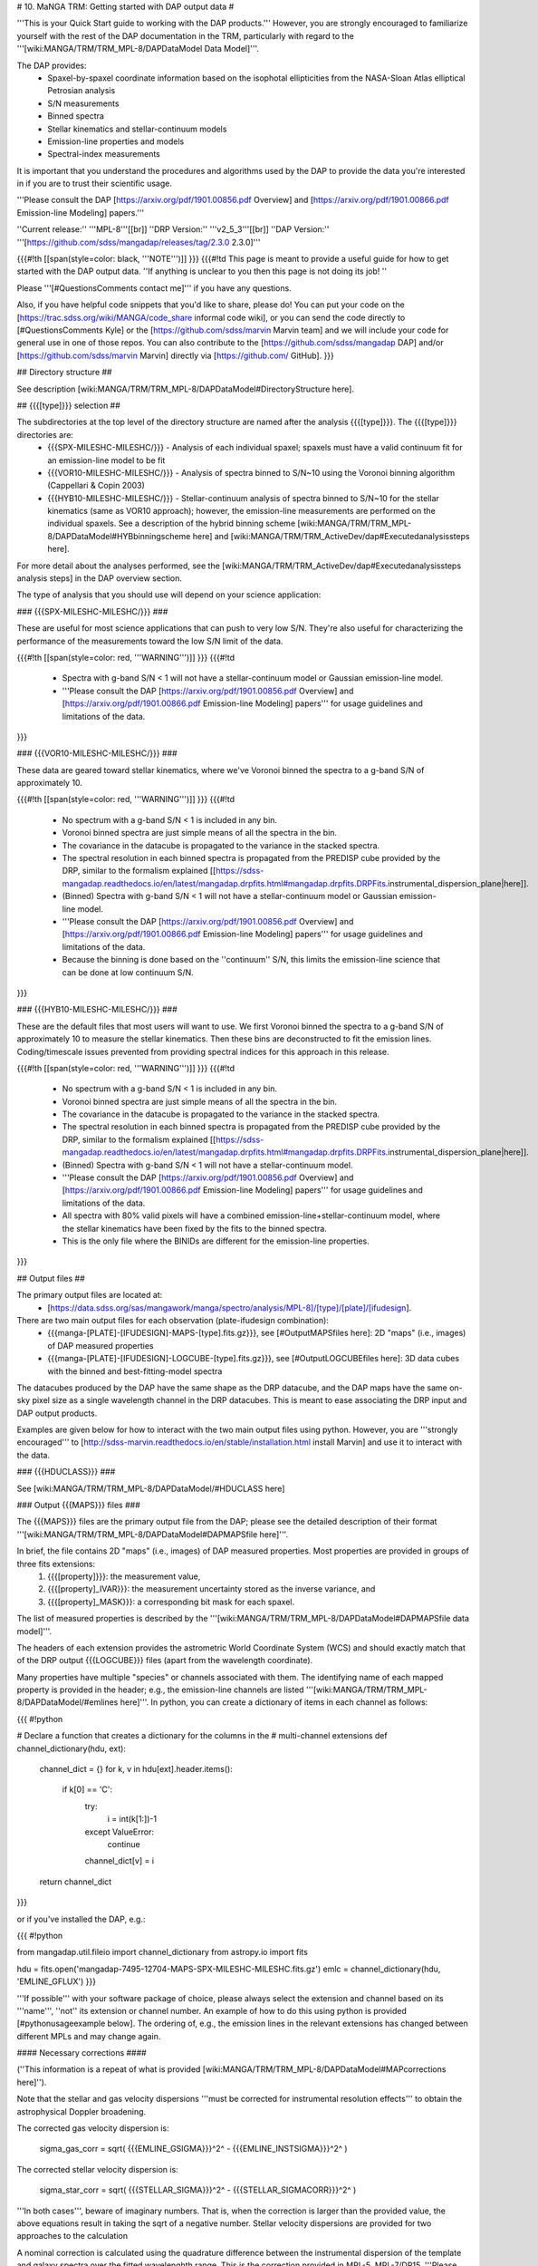 

# 10. MaNGA TRM: Getting started with DAP output data #

'''This is your Quick Start guide to working with the DAP products.'''  However, you are strongly encouraged to familiarize yourself with the rest of the DAP documentation in the TRM, particularly with regard to the '''[wiki:MANGA/TRM/TRM_MPL-8/DAPDataModel Data Model]'''.

The DAP provides:
 - Spaxel-by-spaxel coordinate information based on the isophotal ellipticities from the NASA-Sloan Atlas elliptical Petrosian analysis
 - S/N measurements
 - Binned spectra
 - Stellar kinematics and stellar-continuum models
 - Emission-line properties and models
 - Spectral-index measurements

It is important that you understand the procedures and algorithms used by the DAP to provide the data you're interested in if you are to trust their scientific usage.

'''Please consult the DAP [https://arxiv.org/pdf/1901.00856.pdf Overview] and [https://arxiv.org/pdf/1901.00866.pdf Emission-line Modeling] papers.'''

''Current release:'' '''MPL-8'''[[br]]
''DRP Version:'' '''v2_5_3'''[[br]]
''DAP Version:'' '''[https://github.com/sdss/mangadap/releases/tag/2.3.0 2.3.0]'''

{{{#!th
[[span(style=color: black, '''NOTE''')]]
}}}
{{{#!td
This page is meant to provide a useful guide for how to get started with the DAP output data.  ''If anything is unclear to you then this page is not doing its job! ''

Please '''[#QuestionsComments contact me]''' if you have any questions.

Also, if you have helpful code snippets that you'd like to share, please do!  You can put your code on the [https://trac.sdss.org/wiki/MANGA/code_share informal code wiki], or you can send the code directly to [#QuestionsComments Kyle] or the [https://github.com/sdss/marvin Marvin team] and we will include your code for general use in one of those repos.  You can also contribute to the [https://github.com/sdss/mangadap DAP] and/or [https://github.com/sdss/marvin Marvin] directly via [https://github.com/ GitHub].
}}}

## Directory structure ##

See description [wiki:MANGA/TRM/TRM_MPL-8/DAPDataModel#DirectoryStructure here].

## {{{[type]}}} selection ##

The subdirectories at the top level of the directory structure are named after the analysis {{{[type]}}}.  The {{{[type]}}} directories are:
 - {{{SPX-MILESHC-MILESHC/}}} - Analysis of each individual spaxel; spaxels must have a valid continuum fit for an emission-line model to be fit
 - {{{VOR10-MILESHC-MILESHC/}}} - Analysis of spectra binned to S/N~10 using the Voronoi binning algorithm (Cappellari & Copin 2003) 
 - {{{HYB10-MILESHC-MILESHC/}}} - Stellar-continuum analysis of spectra binned to S/N~10 for the stellar kinematics (same as VOR10 approach); however, the emission-line measurements are performed on the individual spaxels.  See a description of the hybrid binning scheme [wiki:MANGA/TRM/TRM_MPL-8/DAPDataModel#HYBbinningscheme here] and [wiki:MANGA/TRM/TRM_ActiveDev/dap#Executedanalysissteps here].

For more detail about the analyses performed, see the [wiki:MANGA/TRM/TRM_ActiveDev/dap#Executedanalysissteps analysis steps] in the DAP overview section.

The type of analysis that you should use will depend on your science application:

### {{{SPX-MILESHC-MILESHC/}}} ###

These are useful for most science applications that can push to very low S/N.  They're also useful for characterizing the performance of the measurements toward the low S/N limit of the data.

{{{#!th
[[span(style=color: red, '''WARNING''')]]
}}}
{{{#!td
 * Spectra with g-band S/N < 1 will not have a stellar-continuum model or Gaussian emission-line model.
 * '''Please consult the DAP [https://arxiv.org/pdf/1901.00856.pdf Overview] and [https://arxiv.org/pdf/1901.00866.pdf Emission-line Modeling] papers''' for usage guidelines and limitations of the data.
}}}

### {{{VOR10-MILESHC-MILESHC/}}} ###

These data are geared toward stellar kinematics, where we've Voronoi binned the spectra to a g-band S/N of approximately 10.

{{{#!th
[[span(style=color: red, '''WARNING''')]]
}}}
{{{#!td
 * No spectrum with a g-band S/N < 1 is included in any bin.
 * Voronoi binned spectra are just simple means of all the spectra in the bin.
 * The covariance in the datacube is propagated to the variance in the stacked spectra.
 * The spectral resolution in each binned spectra is propagated from the PREDISP cube provided by the DRP, similar to the formalism explained [[https://sdss-mangadap.readthedocs.io/en/latest/mangadap.drpfits.html#mangadap.drpfits.DRPFits.instrumental_dispersion_plane|here]].
 * (Binned) Spectra with g-band S/N < 1 will not have a stellar-continuum model or Gaussian emission-line model.
 * '''Please consult the DAP [https://arxiv.org/pdf/1901.00856.pdf Overview] and [https://arxiv.org/pdf/1901.00866.pdf Emission-line Modeling] papers''' for usage guidelines and limitations of the data.
 * Because the binning is done based on the ''continuum'' S/N, this limits the emission-line science that can be done at low continuum S/N.
}}}

### {{{HYB10-MILESHC-MILESHC/}}} ###

These are the default files that most users will want to use.  We first Voronoi binned the spectra to a g-band S/N of approximately 10 to measure the stellar kinematics.  Then these bins are deconstructed to fit the emission lines.  Coding/timescale issues prevented from providing spectral indices for this approach in this release.

{{{#!th
[[span(style=color: red, '''WARNING''')]]
}}}
{{{#!td
 * No spectrum with a g-band S/N < 1 is included in any bin.
 * Voronoi binned spectra are just simple means of all the spectra in the bin.
 * The covariance in the datacube is propagated to the variance in the stacked spectra.
 * The spectral resolution in each binned spectra is propagated from the PREDISP cube provided by the DRP, similar to the formalism explained [[https://sdss-mangadap.readthedocs.io/en/latest/mangadap.drpfits.html#mangadap.drpfits.DRPFits.instrumental_dispersion_plane|here]].
 * (Binned) Spectra with g-band S/N < 1 will not have a stellar-continuum model.
 * '''Please consult the DAP [https://arxiv.org/pdf/1901.00856.pdf Overview] and [https://arxiv.org/pdf/1901.00866.pdf Emission-line Modeling] papers''' for usage guidelines and limitations of the data.
 * All spectra with 80% valid pixels will have a combined emission-line+stellar-continuum model, where the stellar kinematics have been fixed by the fits to the binned spectra.
 * This is the only file where the BINIDs are different for the emission-line properties.
}}}


## Output files ##

The primary output files are located at:
 * [https://data.sdss.org/sas/mangawork/manga/spectro/analysis/MPL-8]/[type]/[plate]/[ifudesign].

There are two main output files for each observation (plate-ifudesign combination):
 * {{{manga-[PLATE]-[IFUDESIGN]-MAPS-[type].fits.gz}}}, see [#OutputMAPSfiles here]: 2D "maps" (i.e., images) of DAP measured properties
 * {{{manga-[PLATE]-[IFUDESIGN]-LOGCUBE-[type].fits.gz}}}, see [#OutputLOGCUBEfiles here]: 3D data cubes with the binned and best-fitting-model spectra

The datacubes produced by the DAP have the same shape as the DRP datacube, and the DAP maps have the same on-sky pixel size as a single wavelength channel in the DRP datacubes.  This is meant to ease associating the DRP input and DAP output products.

Examples are given below for how to interact with the two main output files using python.  However, you are '''strongly encouraged''' to [http://sdss-marvin.readthedocs.io/en/stable/installation.html install Marvin] and use it to interact with the data.

### {{{HDUCLASS}}} ###

See [wiki:MANGA/TRM/TRM_MPL-8/DAPDataModel/#HDUCLASS here]

### Output {{{MAPS}}} files ###

The {{{MAPS}}} files are the primary output file from the DAP; please see the detailed description of their format '''[wiki:MANGA/TRM/TRM_MPL-8/DAPDataModel#DAPMAPSfile here]'''.

In brief, the file contains 2D "maps" (i.e., images) of DAP measured properties.  Most properties are provided in groups of three fits extensions:
  1. {{{[property]}}}: the measurement value,
  2. {{{[property]_IVAR}}}: the measurement uncertainty stored as the inverse variance, and
  3. {{{[property]_MASK}}}: a corresponding bit mask for each spaxel.
The list of measured properties is described by the '''[wiki:MANGA/TRM/TRM_MPL-8/DAPDataModel#DAPMAPSfile data model]'''.

The headers of each extension provides the astrometric World Coordinate System (WCS) and should exactly match that of the DRP output {{{LOGCUBE}}} files (apart from the wavelength coordinate).

Many properties have multiple "species" or channels associated with them.  The identifying name of each mapped property is provided in the header; e.g., the emission-line channels are listed '''[wiki:MANGA/TRM/TRM_MPL-8/DAPDataModel/#emlines here]'''.  In python, you can create a dictionary of items in each channel as follows:

{{{
#!python 

# Declare a function that creates a dictionary for the columns in the
# multi-channel extensions
def channel_dictionary(hdu, ext):
    channel_dict = {}
    for k, v in hdu[ext].header.items():
        if k[0] == 'C':
            try:
                i = int(k[1:])-1
            except ValueError:
                continue
            channel_dict[v] = i
    return channel_dict
}}}

or if you've installed the DAP, e.g.:

{{{
#!python 

from mangadap.util.fileio import channel_dictionary
from astropy.io import fits

hdu = fits.open('mangadap-7495-12704-MAPS-SPX-MILESHC-MILESHC.fits.gz')
emlc = channel_dictionary(hdu, 'EMLINE_GFLUX')
}}}

'''If possible''' with your software package of choice, please always select the extension and channel based on its '''name''', ''not'' its extension or channel number.  An example of how to do this using python is provided [#pythonusageexample below].  The ordering of, e.g., the emission lines in the relevant extensions has changed between different MPLs and may change again.

#### Necessary corrections ####

(''This information is a repeat of what is provided [wiki:MANGA/TRM/TRM_MPL-8/DAPDataModel#MAPcorrections here]'').

Note that the stellar and gas velocity dispersions '''must be corrected for instrumental resolution effects''' to obtain the astrophysical Doppler broadening.

The corrected gas velocity dispersion is:

 sigma_gas_corr = sqrt( {{{EMLINE_GSIGMA}}}^2^ - {{{EMLINE_INSTSIGMA}}}^2^ )
 
The corrected stellar velocity dispersion is:

 sigma_star_corr = sqrt( {{{STELLAR_SIGMA}}}^2^ - {{{STELLAR_SIGMACORR}}}^2^ )
 
'''In both cases''', beware of imaginary numbers.  That is, when the correction is larger than the provided value, the above equations result in taking the sqrt of a negative number.  Stellar velocity dispersions are provided for two approaches to the calculation

A nominal correction is calculated using the quadrature difference between the instrumental dispersion of the template and galaxy spectra over the fitted wavelenghth range.  This is the correction provided in MPL-5, MPL-7/DR15.  '''Please consult the DAP [https://arxiv.org/pdf/1901.00856.pdf Overview] paper.'''  In MPL-8, we also provide a correction based on a fit of the optimal template with and without the resolution matched to the MaNGA data; see more detail [wiki:MANGA/TRM/TRM_ActiveDev/dap#Executedanalysissteps here].

Also, velocity-dispersion corrections are provided for the spectral indices.  To apply the corrections, you have to know the unit of each index.  For angstrom units:

 specindex_ang_corr = {{{SPECINDEX}}} * {{{SPECINDEX_CORR}}}

and for magnitude units:

 specindex_mag_corr = {{{SPECINDEX}}} + {{{SPECINDEX_CORR}}}

An example of how to apply these corrections in detail is given below.

#### python usage example ####

With the {{{MAPS}}} FITS file, you should be able to extract DAP maps output using any fits reader.  ''Please let us know if you run into any problems! ''

For example, here is a code snippet that will plot the H-alpha flux map, stellar velocity field, the corrected stellar velocity dispersion field, and the corrected H-beta index map for '''[https://data.sdss.org/sas/mangawork/manga/spectro/analysis/MPL-8/HYB10-MILESHC-MILESHC/8138/12704/manga-8138-12704-MAPS-HYB10-MILESHC-MILESHC.fits.gz this MAPS]''' file using python:

{{{
#!python 

# Imports
from astropy.io import fits
from matplotlib import pyplot
import numpy

def channel_dictionary(hdu, ext):
    """
    Construct a dictionary of the channels in a MAPS file.
    """
    channel_dict = {}
    for k, v in hdu[ext].header.items():
        if k[0] == 'C':
            try:
                i = int(k[1:])-1
            except ValueError:
                continue
            channel_dict[v] = i
    return channel_dict


def channel_units(hdu, ext):
    """
    Construct an array with the channel units.
    """
    nchannels = 1 if len(hdu[ext].data.shape) == 2 else hdu[ext].data.shape[0]
    channel_units = numpy.empty(nchannels, dtype=object)
    for k, v in hdu[ext].header.items():
        if k[0] == 'U':
            try:
                i = int(k[1:])-1
            except ValueError:
                continue
            channel_units[i] = v.strip()
    return channel_units


def apply_index_dispersion_correction(indx, indxcorr, unit):
    """
    Apply a set of dispersion corrections.
    """
    if unit not in [ 'ang', 'mag' ]:
        raise ValueError('Unit must be mag or ang.')
    return indx * indxcorr if unit == 'ang' else indx + indxcorr


# Open the fits file
hdu = fits.open('manga-8138-12704-MAPS-HYB10-MILESHC-MILESHC.fits.gz')

# Build a dictionary with the emission-line and spectral-index channel names to ease selection and get the spectral-index units
emlc = channel_dictionary(hdu, 'EMLINE_GFLUX')
spic = channel_dictionary(hdu, 'SPECINDEX')
spiu = channel_units(hdu, 'SPECINDEX')

# Show the Gaussian-fitted H-alpha flux map
mask_ext = hdu['EMLINE_GFLUX'].header['QUALDATA']
halpha_flux = numpy.ma.MaskedArray(hdu['EMLINE_GFLUX'].data[emlc['Ha-6564'],:,:], mask=hdu[mask_ext].data[emlc['Ha-6564'],:,:] > 0)

pyplot.imshow(halpha_flux, origin='lower', interpolation='nearest', cmap='inferno')
pyplot.colorbar()
pyplot.show()

# Show the stellar velocity field
mask_ext = hdu['STELLAR_VEL'].header['QUALDATA']
stellar_vfield = numpy.ma.MaskedArray(hdu['STELLAR_VEL'].data, mask=hdu[mask_ext].data > 0)

pyplot.imshow(stellar_vfield, origin='lower', interpolation='nearest', vmin=-300, vmax=300, cmap='RdBu_r')
pyplot.colorbar()
pyplot.show()

# Show the corrected stellar velocity dispersion field
mask_ext = hdu['STELLAR_SIGMA'].header['QUALDATA']
stellar_sfield_sqr = numpy.ma.MaskedArray(numpy.square(hdu['STELLAR_SIGMA'].data) - numpy.square(hdu['STELLAR_SIGMACORR'].data[0,:,:]),
                                          mask=hdu[mask_ext].data > 0)
# WARNING: This will ignore any data where the correction is larger than the measurement
stellar_sfield = numpy.ma.sqrt(stellar_sfield_sqr)

pyplot.imshow(stellar_sfield, origin='lower', interpolation='nearest', cmap='viridis')
pyplot.colorbar()
pyplot.show()

# Show the corrected H-beta index map
mask_ext = hdu['SPECINDEX'].header['QUALDATA']
hbeta_index_raw = numpy.ma.MaskedArray(hdu['SPECINDEX'].data[spic['Hb'],:,:], mask=hdu[mask_ext].data[spic['Hb'],:,:] > 0)
hbeta_index = apply_index_dispersion_correction(hbeta_index_raw, hdu['SPECINDEX_CORR'].data[spic['Hb'],:,:], spiu[spic['Hb']])

pyplot.imshow(hbeta_index, origin='lower', interpolation='nearest', cmap='inferno')
pyplot.colorbar()
pyplot.show()

}}}

### Output {{{LOGCUBE}}} files ###

The {{{LOGCUBE}}} files provide the binned spectra and the best-fitting model spectrum for each spectrum that was successfully fit.  Please see the detailed description of their format '''[wiki:MANGA/TRM/TRM_MPL-8/DAPDataModel#DAPLOGCUBEfile here]'''.

These files are useful for detailed assessments of the model parameters because they allow you to return to the spectra and compare the model against the data.  As described by the DAP [https://arxiv.org/pdf/1901.00856.pdf Overview] paper, the DAP fits the spectra in two stages, one to get the stellar kinematics and the second to  determine the emission-line properties.  The emission-line module (used for all binning schemes) fits both the stellar continuum and the emission lines at the same time, where the stellar kinematics are fixed by the first fit.  The stellar-continuum models from the first fit are provided in the {{{STELLAR}}} extension; to get the stellar continuum determined during the emission-line modeling, you calculate:

stellar_continuum (from emission-line modeling module) = {{{MODEL}}} - {{{EMLINE}}}

{{{#!th
[[span(style=color: red, '''WARNING''')]]
}}}
{{{#!td
In the HYB binning case the binned spectra provided in the {{{LOGCUBE}}} files are from the Voronoi binning step.  However, the emission-line models are fit to the ''individual spaxels''.  So:
 * The stellar continuum fits from the first iteration, in the {{{STELLAR}}} extension, should be compared to the Voronoi binned spectra in the file, but
 * the best-fitting model spectra in the {{{MODEL}}} extension should be compared to the individual spectra from the DRP LOGCUBE file!
}}}

An example of how to plot the model cube data using python is provided below.

#### python usage example ####

With the {{{LOGCUBE}}} FITS file, you should be able to extract the binned spectra and best-fitting models produced by the DAP using any fits reading software.  ''Please let us know if you run into any problems! ''

For example, here is a code snippet that plots the highest S/N spectrum, the full model, the residuals, the model stellar continuum, and the model emission-line spectrum using '''[https://data.sdss.org/sas/mangawork/manga/spectro/analysis/MPL-8/VOR10-MILESHC-MILESHC/8138/12704/manga-8138-12704-MAPS-VOR10-MILESHC-MILESHC.fits.gz this MAPS]''' file and '''[https://data.sdss.org/sas/mangawork/manga/spectro/analysis/MPL-8/SPX-MILESHC-MILESHC/8138/12704/manga-8138-12704-LOGCUBE-VOR10-MILESHC-MILESHC.fits.gz this LOGCUBE]''' file using python:
 
{{{
#!python 

# Imports
from astropy.io import fits
from matplotlib import pyplot
import numpy

# This is a bitmask handling object from the DAP source code
from mangadap.dapfits import DAPCubeBitMask

# Open the fits file
hdu_maps = fits.open('manga-8138-12704-MAPS-SPX-MILESHC-MILESHC.fits.gz')
hdu_cube = fits.open('manga-8138-12704-LOGCUBE-SPX-MILESHC-MILESHC.fits.gz')

# Get the S/N per bin from the MAPS file
snr = numpy.ma.MaskedArray(hdu_maps['BIN_SNR'].data, mask=hdu_maps['BINID'].data[0,:,:] < 0)

# Select the bin/spaxel with the highest S/N
k = numpy.ma.argmax(snr.ravel())
n = hdu_maps['BIN_SNR'].data.shape[0] # Number of pixels in X and Y
# Get the pixel coordinate
j = k//n
i = k - j*n

# Declare the bitmask object to mask selected pixels
bm = DAPCubeBitMask()
wave = hdu_cube['WAVE'].data
flux = numpy.ma.MaskedArray(hdu_cube['FLUX'].data[:,j,i],
                            mask=bm.flagged(hdu_cube['MASK'].data[:,j,i],
				[ 'IGNORED', 'FLUXINVALID', 'IVARINVALID', 'ARTIFACT' ]))
model = numpy.ma.MaskedArray(hdu_cube['MODEL'].data[:,j,i],
                             mask=bm.flagged(hdu_cube['MODEL_MASK'].data[:,j,i], 'FITIGNORED'))
stellarcontinuum = numpy.ma.MaskedArray(
                        hdu_cube['MODEL'].data[:,j,i] - hdu_cube['EMLINE'].data[:,j,i],
                             mask=bm.flagged(hdu_cube['MODEL_MASK'].data[:,j,i], 'FITIGNORED'))
emlines = numpy.ma.MaskedArray(hdu_cube['EMLINE'].data[:,j,i],
                               mask=bm.flagged(hdu_cube['MODEL_MASK'].data[:,j,i],
                                               'ELIGNORED'))
resid = flux-model-0.5

pyplot.step(wave, flux, where='mid', color='k', lw=0.5)
pyplot.plot(wave, model, color='r', lw=1)
pyplot.plot(wave, stellarcontinuum, color='g', lw=1)
pyplot.plot(wave, emlines, color='b', lw=1)
pyplot.step(wave, resid, where='mid', color='0.5', lw=0.5)
pyplot.show()
}}}

## Using the pixel/spaxel masks ##

The maskbits for the DAP data are described '''[wiki:MANGA/TRM/TRM_MPL-8/DAPMetaData#Maskbits here]'''.  In particular, be aware of the DONOTUSE and the [wiki:MANGA/TRM/TRM_MPL-8/DAPMetaData#TheUNRELIABLEflag UNRELIABLE] flags for the {{{MAPS}}} files.

The 2d {{{MAPS}}} file pixel mask is [wiki:MANGA/TRM/TRM_MPL-8/DAPMetaData/#MANGA_DAPPIXMASK MANGA_DAPPIXMASK]

The 3d {{{LOGCUBE}}} file spaxel mask is [wiki:MANGA/TRM/TRM_MPL-8/DAPMetaData/#MANGA_DAPSPECMASK MANGA_DAPSPECMASK]

In all cases, the DAP has a convenience class that allows a user to quickly determine if any mask value is flagged with a certain value.  For example:
{{{
#!python 

# Imports
import os
from astropy.io import fits
from mangadap.util.bitmask import BitMask

# Define the path to the IDLUTILS maskbits file
sdssMaskbits = os.path.join(os.environ['IDLUTILS_DIR'], 'data', 'sdss', 'sdssMaskbits.par')

# Instantiate the BitMask object
bm = BitMask.from_par_file(sdssMaskbits, 'MANGA_DAPQUAL')

# Read a DAP file
hdu = fits.open('manga-8138-12704-MAPS-SPX-MILESHC-MILESHC.fits.gz')

# Check if the file is critical and print the result
dap_file_is_critical = bm.flagged(hdu['PRIMARY'].header['DAPQUAL'], flag='CRITICAL')
print('This DAP file {0} flagged as CRITICAL.'.format('is' if dap_file_is_critical else 'is not'))
}}}

There are also a predefined set of derived [https://sdss-mangadap.readthedocs.io/en/latest/mangadap.util.bitmask.html#mangadap.util.bitmask.BitMask BitMask] classes that will use
the {{{$IDLUTILS_DIR}}} environmental variable to instantiate the
bitmask object.  For example:
{{{
#!python 

#Imports
import numpy
from astropy.io import fits
from mangadap.drpfits import DRPFitsBitMask

# Instantiate the BitMask object
#  - This requires an $IDLUTILS_DIR environmental variable
bm = DRPFitsBitMask()

# Read a DRP file
hdu = fits.open('manga-8138-12704-LOGCUBE.fits.gz')

# Find the number of pixels flagged as DONOTUSE or FORESTAR
indx = bm.flagged(hdu['MASK'].data, flag=['DONOTUSE', 'FORESTAR']) 
print('This DRP file has {0}/{1} pixels flagged as either DONOTUSE or FORESTAR.'.format(numpy.sum(indx), numpy.prod(indx.shape)))
}}}

For an example using IDL, see [wiki:MANGA/TRM/TRM_MPL-8/metadata#Bitmasks here].

'''There is also now a [http://sdss-marvin.readthedocs.io/en/stable/utils/maskbit.html Maskbits class] in Marvin!'''

## Using the BINID extension ##

The BINID extension has 5 channels.  They provide the IDs of spaxels associated with
 - 0. each binned spectrum.  Any spaxel with BINID=-1 as not included in any bin.
 - 1. any binned spectrum with an attempted stellar kinematics fit.
 - 2. any binned spectrum with emission-line moment measurements.
 - 3. any binned spectrum with an attempted emission-line fit.
 - 4. any binned spectrum with spectral-index measurements.

In any of these channels, you can obtain the unique bin numbers using {{{numpy.unique(bin_indx.ravel())[1:]}}} in python; the selection of all but the first array element is just provided all the numbers without the -1 for invalid spaxels.  If you're working with anything but the SPX binning, you'll want to extract the unique spectra and/or maps values.  You can do that by finding the indices of the unique bins, like this:
{{{
#!python 

unique_bins, unique_indices = tuple(map(lambda x : x[1:], numpy.unique(bin_indx.ravel(), return_index=True)))
}}}

Here's a worked example where I pull out the unique stellar velocities and produce a scatter plot of the x and y positions of the luminosity-weighted bin centers and color them by the measure stellar velocity.
{{{
#!python 

#Imports
import numpy
from astropy.io import fits
from matplotlib import pyplot

# Get the unique bins and indices
def unique_bins(bin_indx, return_index=False):
    """
    Get the unique bins andthe indices of the unique bins in the
    flattened spatial dimension, ignoring the bins with indices of -1.

    Same as mangadap.util.fitsutil.DAPFitsUtil.unique_bins.
    """
    return tuple(map(lambda x : x[1:], numpy.unique(bin_indx.ravel(), return_index=True))) \
                if return_index else numpy.unique(bin_indx.ravel())[1:]

# Read a DAP MAPS file
hdu = fits.open('manga-8138-12704-MAPS-HYB10-MILESHC-MILESHC.fits.gz')

# Get the unique indices of the stellar-kinematics bins
ubins, uindx = unique_bins(hdu['BINID'].data[1,:,:], return_index=True)

# Get the x and y coordinates and the stellar velocities
x = hdu['BIN_LWSKYCOO'].data[0,:,:].ravel()[uindx]
y = hdu['BIN_LWSKYCOO'].data[1,:,:].ravel()[uindx]
v = numpy.ma.MaskedArray(hdu['STELLAR_VEL'].data.ravel()[uindx],
                         mask=hdu['STELLAR_VEL_MASK'].data.ravel()[uindx] > 0)

fig = pyplot.figure(figsize=pyplot.figaspect(1))

ax = fig.add_axes([0.15, 0.15, 0.65, 0.65], facecolor='0.8')
cax = fig.add_axes([0.81, 0.15, 0.02, 0.65])
ax.minorticks_on()
ax.set_xlim([18,-18])
ax.set_ylim([-18,18])
ax.grid(True, which='major', color='0.7', zorder=0, linestyle='-')

sp = ax.scatter(x, y, c=v, vmin=-300, vmax=300, cmap='RdBu_r', marker='.', s=30, lw=0, zorder=3)
pyplot.colorbar(sp, cax=cax)

ax.text(0.5, -0.1, r'$\xi$ (arcsec)',
        horizontalalignment='center', verticalalignment='center', transform=ax.transAxes)
ax.text(-0.13, 0.5, r'$\eta$ (arcsec)', rotation='vertical',
        horizontalalignment='center', verticalalignment='center', transform=ax.transAxes)
cax.text(5, 0.5, r'$V_\ast$ (km/s)', rotation='vertical',
        horizontalalignment='center', verticalalignment='center', transform=cax.transAxes)

pyplot.show()
}}}

## Download via rsync ##

Here are some useful rsync commands that will

 * Grab all {{{MAPS}}}:

{{{
rsync -avz --include "*/" --include "*MAPS*fits.gz" --exclude "*" rsync://sdss@dtn01.sdss.utah.edu/sas/mangawork/manga/spectro/analysis/MPL-8/ path/to/mangadap/data/MPL-8/
}}}

 * Grab all {{{MAPS}}} for a single {{{[type]}}}:
  
{{{
rsync -avz --include "*/" --include "*MAPS*fits.gz" --exclude "*" rsync://sdss@dtn01.sdss.utah.edu/sas/mangawork/manga/spectro/analysis/MPL-8/[type] path/to/mangadap/data/MPL-8/[type]
}}}

 * Grab all {{{LOGCUBE}}}s:

{{{
rsync -avz --include "*/" --include "*LOGCUBE*fits.gz" --exclude "*" rsync://sdss@dtn01.sdss.utah.edu/sas/mangawork/manga/spectro/analysis/MPL-8/ path/to/mangadap/data/MPL-8/
}}}

 * Grab all {{{LOGCUBE}}}s for a single {{{[type]}}}:
  
{{{
rsync -avz --include "*/" --include "*LOGCUBE*fits.gz" --exclude "*" rsync://sdss@dtn01.sdss.utah.edu/sas/mangawork/manga/spectro/analysis/MPL-8/[type] path/to/mangadap/data/MPL-8/[type]
}}}

{{{#!th
[[span(style=color: black, '''NOTE''')]]
}}}
{{{#!td

 - You should change {{{path/to/mangadap/data/MPL-8/}}} to the directory where you want to hold the data on your local directory structure.
 - If you're using Marvin and you want to make sure you have the files locally, make sure that you make this path match where Marvin will look for the files!  See [http://sdss-marvin.readthedocs.io/en/stable/installation.html#local-sas-directory-structure here].
}}}

### Required disk space ###

For all {{{MAPS}}}:
||= {{{[type]}}} =||= '''Size (GB)''' =|| 
|| {{{SPX-MILESHC-MILESHC}}} || 15.1 ||
|| {{{VOR10-MILESHC-MILESHC}}} || 6.4 ||
|| {{{HYB10-MILESHC-MILESHC}}} || 16.1 ||

For all {{{LOGCUBE}}}s:
||= {{{[type]}}} =||= '''Size (GB)''' =||
|| {{{SPX-MILESHC-MILESHC}}} || 577.0 ||
|| {{{VOR10-MILESHC-MILESHC}}} || 201.0 ||
|| {{{HYB10-MILESHC-MILESHC}}} || 358.7 ||

## Product Certifications ##

For the purposes of development, we have adopted a rating system for each provided quantity from the DAP:

  - '''Unrated''': Little or no testing applied.  Use at your own risk.
  - '''B-rated certification''': Only minimal checks undertaken.  Products may be used for exploratory purposes, but users should test their science applications.
  - '''A-rated certification''': "Science ready" products have undergone basic verification that the algorithms have been optimized at the basic level and the limitations of the algorithms understood such that the data is suitably flagged.  Further tests may be needed for specific applications, especially to understand the limits of flagged data.
  - '''AAA-rated certification''': A thorough and comprehensive set of tests has been applied and the results meet or exceed survey requirements.

[[span(style=color: red, '''PENDING DPC APPROVAL''')]]

For MPL-8, we are recommending the following certifications by the data products committee (DPC):

'''Global DAP performance:''' A-rated[[br]]
A variety of tests indicate that catastrophic failures are limited to a few percent and are suitably identified.

'''Stellar Kinematics:''' A-rated[[br]]
The stellar kinematics have been significantly tested, and our recommended usage guidelines are provided [https://trac.sdss.org/wiki/MANGA/TRM/TRM_MPL-8/DAPDataModel#Stellarvelocitydispersions here].  However, the {{{UNRELIABLE}}} flag has been turned off, and the flagging is even more limited than the MPL-5 data.  This is because of worries over biasing averaged kinematics when one simply removes the low dispersion, low S/N measurements.  Further discussion is provided in the DAP paper (for now see [https://trac.sdss.org/attachment/wiki/MANGA/MaNGA/Meetings/Mexico_Dec2017/westfall_stellarkin.pdf this] presentation from the Mexico team meeting).

'''Emission Line Measurements:'''
 Strong-line fluxes and EWs: A-rated[[br]]
 Weak-line fluxes and EWs: B-rated[[br]]
 Kinematics: B-rated[[br]]

The emission-line module is still relatively new, and it is substantially different from the one in MPL-5.  We have checked the fluxes of a few of the strong lines (H-alpha, H-beta, OIII), but much more testing is needed, particularly for the weak lines.  The velocities of all lines are tied, which may lead to biases in the fits given the different ionization potentials and geometries expected between the Balmer and higher ionization lines.  These biases could be present in effectively all the reported emission-line parameters.  The velocity dispersions of most lines are independent, and the line widths could have significant systematic errors toward low S/N.  Further testing and characterization of the line-fitting limitations will continue toward the writing of the DAP paper.

'''Spectral indices:'''
 D4000 and Dn4000: A-rated[[br]]
 Other indices: B-rated

The algorithm used for the spectral-index measurements is largely unchanged since MPL-5.  The measurements have been compared to those provided in the DR14 Firefly VAC (see [http://www.sdss.org/dr14/manga/manga-data/manga-firefly-value-added-catalog/ here]), and they are fully consistent with one another with a couple of caveats:
  - The index measurements are provided as ''uncorrected'' by the DAP.  I.e., the DAP index measurements do not account for the effect of the velocity dispersion on the index.  Both the Firefly VAC and DAP provide the "velocity-dispersion corrections"; when using the DAP, these corrections '''have to be applied to the data by the user''', as described [wiki:MANGA/TRM/TRM_MPL-8/DAPDataModel#MAPcorrections here].
  - The errors provided by the DAP have been shown to be smaller than the errors reported by the Firefly VAC, and the latter should be more formally correct.  The systematic overestimation of the errors is true of ''all'' the indices, even though the D4000 and Dn4000 indices have been A-rated.

## Questions?  Comments? ##

Please contact [mailto:westfall@ucolick.org Kyle Westfall] if you have any problems, comments, suggestions, bug reports, etc.

